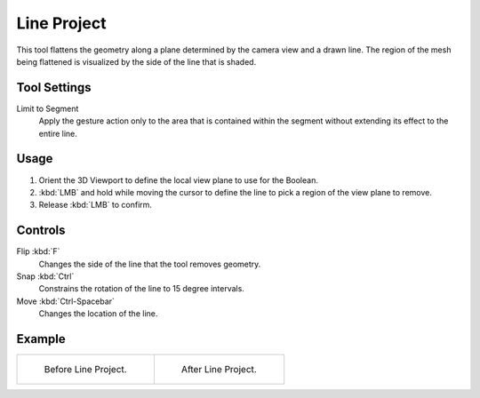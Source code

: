 
************
Line Project
************

.. reference::

   :Mode:      Sculpt Mode
   :Tool:      :menuselection:`Toolbar --> Line Project`

This tool flattens the geometry along a plane determined by the camera view and a drawn line.
The region of the mesh being flattened is visualized by the side of the line that is shaded.


Tool Settings
=============

Limit to Segment
   Apply the gesture action only to the area that is contained within
   the segment without extending its effect to the entire line.


Usage
=====

#. Orient the 3D Viewport to define the local view plane to use for the Boolean.
#. :kbd:`LMB` and hold while moving the cursor to define the line to pick a region of the view plane to remove.
#. Release :kbd:`LMB` to confirm.


Controls
========

Flip :kbd:`F`
   Changes the side of the line that the tool removes geometry.
Snap :kbd:`Ctrl`
   Constrains the rotation of the line to 15 degree intervals.
Move :kbd:`Ctrl-Spacebar`
   Changes the location of the line.


Example
=======

.. list-table::

   * - .. figure:: /images/sculpt-paint_sculpting_tools_line-project_before.png

          Before Line Project.

     - .. figure:: /images/sculpt-paint_sculpting_tools_line-project_after.png

          After Line Project.
